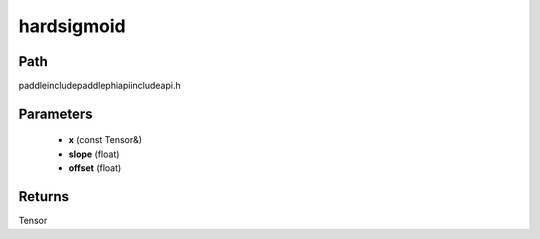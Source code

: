.. _en_api_paddle_experimental_hardsigmoid:

hardsigmoid
-------------------------------

.. cpp:function:: Tensor hardsigmoid ( const Tensor & x , float slope = 0.2 , float offset = 0.5 ) ;



Path
:::::::::::::::::::::
paddle\include\paddle\phi\api\include\api.h

Parameters
:::::::::::::::::::::
	- **x** (const Tensor&)
	- **slope** (float)
	- **offset** (float)

Returns
:::::::::::::::::::::
Tensor
